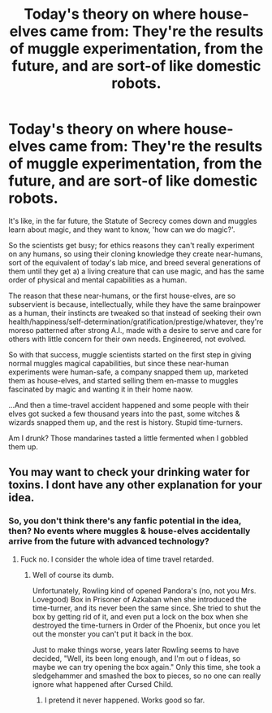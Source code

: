 #+TITLE: Today's theory on where house-elves came from: They're the results of muggle experimentation, from the future, and are sort-of like domestic robots.

* Today's theory on where house-elves came from: They're the results of muggle experimentation, from the future, and are sort-of like domestic robots.
:PROPERTIES:
:Author: Avaday_Daydream
:Score: 0
:DateUnix: 1529914926.0
:DateShort: 2018-Jun-25
:FlairText: Ramble
:END:
It's like, in the far future, the Statute of Secrecy comes down and muggles learn about magic, and they want to know, 'how can we do magic?'.

So the scientists get busy; for ethics reasons they can't really experiment on any humans, so using their cloning knowledge they create near-humans, sort of the equivalent of today's lab mice, and breed several generations of them until they get a) a living creature that can use magic, and has the same order of physical and mental capabilities as a human.

The reason that these near-humans, or the first house-elves, are so subservient is because, intellectually, while they have the same brainpower as a human, their instincts are tweaked so that instead of seeking their own health/happiness/self-determination/gratification/prestige/whatever, they're moreso patterned after strong A.I., made with a desire to serve and care for others with little concern for their own needs. Engineered, not evolved.

So with that success, muggle scientists started on the first step in giving normal muggles magical capabilities, but since these near-human experiments were human-safe, a company snapped them up, marketed them as house-elves, and started selling them en-masse to muggles fascinated by magic and wanting it in their home naow.

...And then a time-travel accident happened and some people with their elves got sucked a few thousand years into the past, some witches & wizards snapped them up, and the rest is history. Stupid time-turners.

Am I drunk? Those mandarines tasted a little fermented when I gobbled them up.


** You may want to check your drinking water for toxins. I dont have any other explanation for your idea.
:PROPERTIES:
:Score: 6
:DateUnix: 1529922788.0
:DateShort: 2018-Jun-25
:END:

*** So, you don't think there's any fanfic potential in the idea, then? No events where muggles & house-elves accidentally arrive from the future with advanced technology?
:PROPERTIES:
:Author: Avaday_Daydream
:Score: 1
:DateUnix: 1529924884.0
:DateShort: 2018-Jun-25
:END:

**** Fuck no. I consider the whole idea of time travel retarded.
:PROPERTIES:
:Score: 1
:DateUnix: 1529925056.0
:DateShort: 2018-Jun-25
:END:

***** Well of course its dumb.

Unfortunately, Rowling kind of opened Pandora's (no, not you Mrs. Lovegood) Box in Prisoner of Azkaban when she introduced the time-turner, and its never been the same since. She tried to shut the box by getting rid of it, and even put a lock on the box when she destroyed the time-turners in Order of the Phoenix, but once you let out the monster you can't put it back in the box.

Just to make things worse, years later Rowling seems to have decided, "Well, its been long enough, and I'm out o f ideas, so maybe we can try opening the box again." Only this time, she took a sledgehammer and smashed the box to pieces, so no one can really ignore what happened after Cursed Child.
:PROPERTIES:
:Author: XeshTrill
:Score: 2
:DateUnix: 1529930683.0
:DateShort: 2018-Jun-25
:END:

****** I pretend it never happened. Works good so far.
:PROPERTIES:
:Score: 1
:DateUnix: 1529930862.0
:DateShort: 2018-Jun-25
:END:
